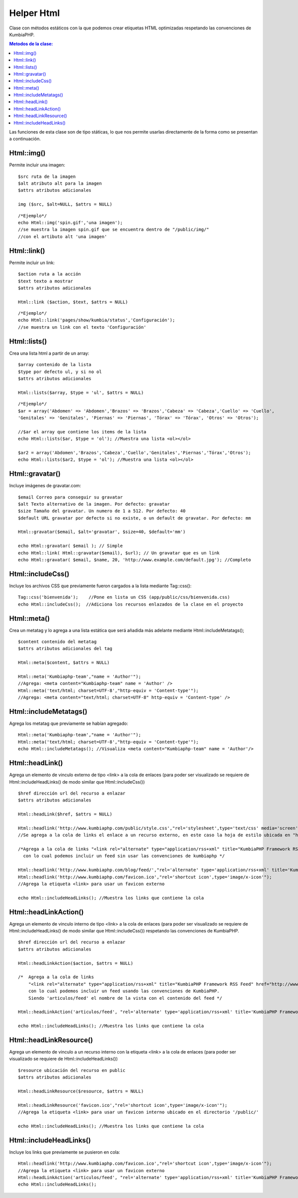 ############
Helper Html
############

Clase con métodos estáticos con la que podemos crear etiquetas HTML optimizadas respetando las convenciones de KumbiaPHP.

.. contents:: Metodos de la clase:

Las funciones de esta clase son de tipo státicas, lo que nos permite usarlas directamente de la forma como se presentan a continuación.  

Html::img()
===========

Permite incluir una imagen:
::
  $src ruta de la imagen
  $alt atributo alt para la imagen
  $attrs atributos adicionales
  
  img ($src, $alt=NULL, $attrs = NULL)
  
::

  /*Ejemplo*/
  echo Html::img('spin.gif','una imagen');
  //se muestra la imagen spin.gif que se encuentra dentro de "/public/img/"
  //con el artibuto alt 'una imagen'

.. php:method:: Html::img()

Html::link()
============

Permite incluir un link:
::
  $action ruta a la acción
  $text texto a mostrar
  $attrs atributos adicionales

  Html::link ($action, $text, $attrs = NULL)

::

  /*Ejemplo*/
  echo Html::link('pages/show/kumbia/status','Configuración'); 
  //se muestra un link con el texto 'Configuración'

.. php:method:: Html::link()

Html::lists()
=============

Crea una lista html a partir de un array:
::
  $array contenido de la lista
  $type por defecto ul, y si no ol
  $attrs atributos adicionales
  
  Html::lists($array, $type = 'ul', $attrs = NULL)

::

  /*Ejemplo*/
  $ar = array('Abdomen' => 'Abdomen','Brazos' => 'Brazos','Cabeza' => 'Cabeza','Cuello' => 'Cuello',
  'Genitales' => 'Genitales', 'Piernas' => 'Piernas', 'Tórax' => 'Tórax', 'Otros' => 'Otros');

  //$ar el array que contiene los items de la lista
  echo Html::lists($ar, $type = 'ol'); //Muestra una lista <ol></ol>
  
  $ar2 = array('Abdomen','Brazos','Cabeza','Cuello','Genitales','Piernas','Tórax','Otros');
  echo Html::lists($ar2, $type = 'ol'); //Muestra una lista <ol></ol>

.. php:method:: Html::lists()

Html::gravatar()
================

Incluye imágenes de gravatar.com:
::

  $email Correo para conseguir su gravatar
  $alt Texto alternativo de la imagen. Por defecto: gravatar
  $size Tamaño del gravatar. Un numero de 1 a 512. Por defecto: 40
  $default URL gravatar por defecto si no existe, o un default de gravatar. Por defecto: mm

  Html::gravatar($email, $alt='gravatar', $size=40, $default='mm')

  echo Html::gravatar( $email ); // Simple
  echo Html::link( Html::gravatar($email), $url); // Un gravatar que es un link
  echo Html::gravatar( $email, $name, 20, 'http://www.example.com/default.jpg'); //Completo

.. php:method:: Html::gravatar()

Html::includeCss()
==================

Incluye los archivos CSS que previamente fueron cargados a la lista mediante Tag::css():

::

  Tag::css('bienvenida');    //Pone en lista un CSS (app/public/css/bienvenida.css)
  echo Html::includeCss();  //Adiciona los recursos enlazados de la clase en el proyecto

.. php:method:: Html::includeCss()

Html::meta()
============

Crea un metatag y lo agrega a una lista estática que será añadida más adelante mediante Html::includeMetatags();

::

  $content contenido del metatag
  $attrs atributos adicionales del tag
  
  Html::meta($content, $attrs = NULL)
  
  Html::meta('Kumbiaphp-team',"name = 'Author'"); 
  //Agrega: <meta content="Kumbiaphp-team" name = 'Author' />
  Html::meta('text/html; charset=UTF-8',"http-equiv = 'Content-type'"); 
  //Agrega: <meta content="text/html; charset=UTF-8" http-equiv = 'Content-type' />

.. php:method:: Html::meta()

Html::includeMetatags()
=======================

Agrega los metatag que previamente se habían agregado:

::

  Html::meta('Kumbiaphp-team',"name = 'Author'");
  Html::meta('text/html; charset=UTF-8',"http-equiv = 'Content-type'");
  echo Html::includeMetatags(); //Visualiza <meta content="Kumbiaphp-team" name = 'Author'/>

.. php:method:: Html::includeMetatags()

Html::headLink()
================

Agrega un elemento de vinculo externo de tipo <link> a la cola de enlaces (para poder ser visualizado se requiere de Html::includeHeadLinks() de modo similar que Html::includeCss())

::

  $href dirección url del recurso a enlazar
  $attrs atributos adicionales
  
  Html::headLink($href, $attrs = NULL)
  
  Html::headlink('http://www.kumbiaphp.com/public/style.css',"rel='stylesheet',type='text/css' media='screen'"); 
  //Se agrega a la cola de links el enlace a un recurso externo, en este caso la hoja de estilo ubicada en "http://www.kumbiaphp.com/public/style.css"
  
  /*Agrega a la cola de links "<link rel="alternate" type="application/rss+xml" title="KumbiaPHP Framework RSS Feed" href="http://www.kumbiaphp.com/blog/feed/" />" 
    con lo cual podemos incluir un feed sin usar las convenciones de kumbiaphp */
  
  Html::headlink('http://www.kumbiaphp.com/blog/feed/',"rel='alternate' type='application/rss+xml' title='KumbiaPHP Framework RSS Feed'");
  Html::headlink('http://www.kumbiaphp.com/favicon.ico',"rel='shortcut icon',type='image/x-icon'"); 
  //Agrega la etiqueta <link> para usar un favicon externo
   
  echo Html::includeHeadLinks(); //Muestra los links que contiene la cola

.. php:method:: Html::headLink()
 
Html::headLinkAction()
======================

Agrega un elemento de vinculo interno de tipo <link> a la cola de enlaces (para poder ser visualizado se requiere de Html::includeHeadLinks() de modo similar que Html::includeCss()) respetando las convenciones de KumbiaPHP.

::

  $href dirección url del recurso a enlazar
  $attrs atributos adicionales
  
  Html::headLinkAction($action, $attrs = NULL)
  
  /*  Agrega a la cola de links 
      "<link rel="alternate" type="application/rss+xml" title="KumbiaPHP Framework RSS Feed" href="http://www.kumbiaphp.com/blog/feed/" />"
      con lo cual podemos incluir un feed usando las convenciones de KumbiaPHP.
      Siendo 'articulos/feed' el nombre de la vista con el contenido del feed */
  
  Html::headLinkAction('articulos/feed', "rel='alternate' type='application/rss+xml' title='KumbiaPHP Framework RSS Feed'");
   
  echo Html::includeHeadLinks(); //Muestra los links que contiene la cola

.. php:method:: Html::headLinkAction()

Html::headLinkResource()
=======================

Agrega un elemento de vinculo a un recurso interno con la etiqueta <link> a la cola de enlaces (para poder ser visualizado se requiere de Html::includeHeadLinks())

::

  $resource ubicación del recurso en public
  $attrs atributos adicionales
  
  Html::headLinkResource($resource, $attrs = NULL)
  
  Html::headLinkResource('favicon.ico',"rel='shortcut icon',type='image/x-icon'"); 
  //Agrega la etiqueta <link> para usar un favicon interno ubicado en el directorio '/public/'
   
  echo Html::includeHeadLinks(); //Muestra los links que contiene la cola

.. php:method:: Html::headLinkResource()

Html::includeHeadLinks()
========================

Incluye los links que previamente se pusieron en cola:

::

  Html::headlink('http://www.kumbiaphp.com/favicon.ico',"rel='shortcut icon',type='image/x-icon'"); 
  //Agrega la etiqueta <link> para usar un favicon externo
  Html::headLinkAction('articulos/feed', "rel='alternate' type='application/rss+xml' title='KumbiaPHP Framework RSS Feed'");
  echo Html::includeHeadLinks();

.. php:method:: Html::includeHeadLinks()